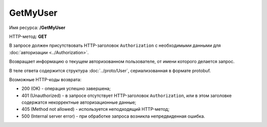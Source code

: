 GetMyUser
=========

Имя ресурса: **/GetMyUser**

HTTP-метод: **GET**

В запросе должен присутствовать HTTP-заголовок ``Authorization`` с необходимыми данными для :doc:`авторизации <../Authorization>`.

Возвращает информацию о текущем авторизованном пользователе, от имени которого делается запрос.

В теле ответа содержится структура :doc:`../proto/User`, сериализованная в формате protobuf.

Возможные HTTP-коды возврата:

-  200 (OK) - операция успешно завершена;

-  401 (Unauthorized) - в запросе отсутствует HTTP-заголовок ``Authorization``, или в этом заголовке содержатся некорректные авторизационные данные;

-  405 (Method not allowed) - используется неподходящий HTTP-метод;

-  500 (Internal server error) - при обработке запроса возникла непредвиденная ошибка.